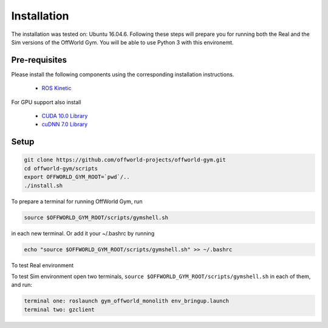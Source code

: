 Installation
============

The installation was tested on: Ubuntu 16.04.6. Following these steps will prepare you for running both the Real and the Sim versions of the OffWorld Gym. You will be able to use Python 3 with this environemt.

Pre-requisites
--------------
Please install the following components using the corresponding installation instructions.

    * `ROS Kinetic <http://wiki.ros.org/kinetic/Installation/Ubuntu>`_
  
For GPU support also install

  * `CUDA 10.0 Library <https://developer.nvidia.com/cuda-10.0-download-archive>`_
  * `cuDNN 7.0 Library <https://developer.nvidia.com/cudnn>`_



Setup
-----

.. code:: bash

    git clone https://github.com/offworld-projects/offworld-gym.git
    cd offworld-gym/scripts
    export OFFWORLD_GYM_ROOT=`pwd`/..
    ./install.sh

To prepare a terminal for running OffWorld Gym, run

.. code:: bash

    source $OFFWORLD_GYM_ROOT/scripts/gymshell.sh

in each new terminal. Or add it  your ~/.bashrc by running

.. code:: bash

    echo "source $OFFWORLD_GYM_ROOT/scripts/gymshell.sh" >> ~/.bashrc

To test Real environment

.. todo:: Add instructions for testing connection with real environment

To test Sim environment open two terminals, ``source $OFFWORLD_GYM_ROOT/scripts/gymshell.sh`` in each of them, and run:  

.. code:: bash

    terminal one: roslaunch gym_offworld_monolith env_bringup.launch  
    terminal two: gzclient  
